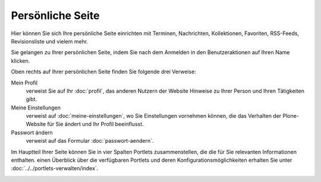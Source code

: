 Persönliche Seite
=================

Hier können Sie sich Ihre persönliche Seite einrichten mit Terminen, Nachrichten, Kollektionen, Favoriten, RSS-Feeds, Revisionsliste und vielem mehr.

Sie gelangen zu Ihrer persönlichen Seite, indem Sie nach dem Anmelden in den Benutzeraktionen auf Ihren Name klicken.

Oben rechts auf Ihrer persönlichen Seite finden Sie folgende drei Verweise:

Mein Profil
 verweist Sie auf Ihr :doc:`profil`,  das anderen Nutzern der Website Hinweise zu Ihrer Person und Ihren Tätigkeiten gibt.  
Meine Einstellungen
 verweist auf :doc:`meine-einstellungen`, wo Sie Einstellungen vornehmen können, die das Verhalten der Plone-Website für Sie ändert und Ihr Profil beeinflusst.
Passwort ändern
 verweist auf das Formular :doc:`passwort-aendern`. 

Im Hauptteil Ihrer Seite können Sie in vier Spalten Portlets zusammenstellen, die die für Sie relevanten Informationen enthalten. einen Überblick über die verfügbaren Portlets und deren Konfigurationsmöglichkeiten erhalten Sie unter :doc:`../../portlets-verwalten/index`.

|Persönliche Seite|

|Persönliche Seite bearbeiten|

.. |Persönliche Seite| image:: plone4-konfiguriertes-dashboard.png
   :width: 400px
   :target: ../../_images/plone4-konfiguriertes-dashboard.png
.. |Persönliche Seite bearbeiten| image:: plone4-manage-dashboard-leer.png
   :width: 400px
   :target: ../../_images/plone4-manage-dashboard-leer.png

